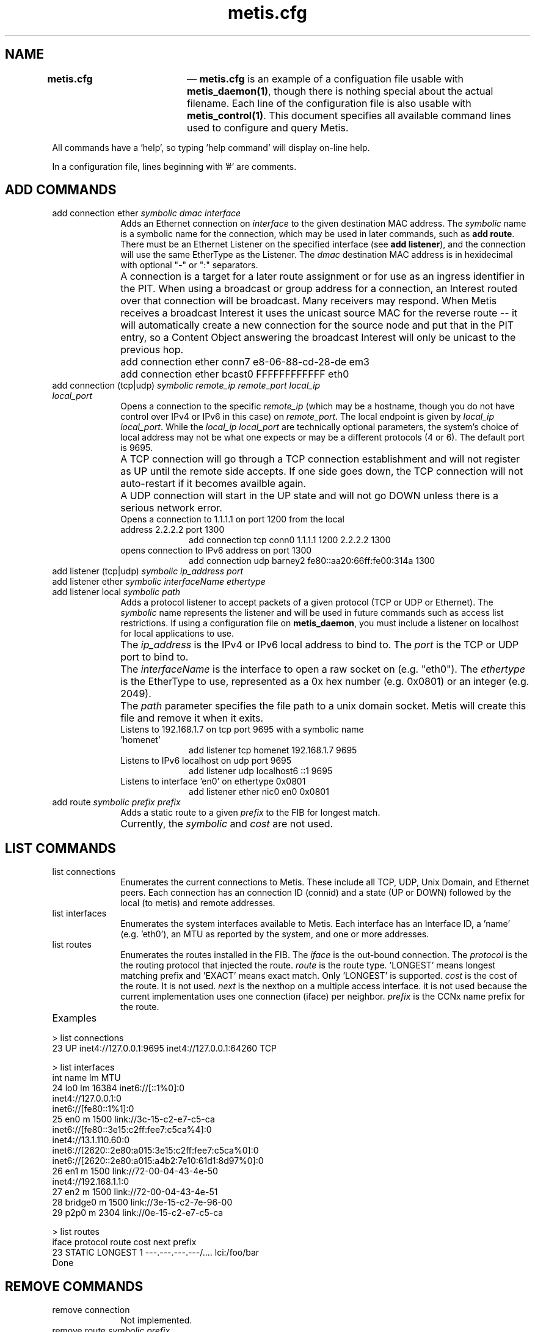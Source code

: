 .TH "		\fBmetis.cfg\fP 	" "5" 
.SH "NAME" 
\fBmetis.cfg\fP 	 \(em \fBmetis.cfg\fP is an example of a configuation file usable with 
\fBmetis_daemon\fP\fB(1)\fP, 
though there is nothing special about the actual filename.  Each line of the configuration file is also usable with  
\fBmetis_control\fP\fB(1)\fP.  This 
document specifies all available command lines used to configure and query Metis. 
 
All commands have a 'help', so typing 'help command' will display on-line help.  
 
In a configuration file, lines beginning with '#' are comments. 
 
.SH "ADD COMMANDS" 
.IP "add connection ether \fIsymbolic\fR \fIdmac\fR \fIinterface\fR" 10 
Adds an Ethernet connection on \fIinterface\fR  to the given destination MAC address. 
The \fIsymbolic\fR name is a symbolic name for the connection, which may be used in 
later commands, such as \fBadd route\fR. 
There must be an Ethernet Listener on the specified interface (see \fBadd listener\fR), and the connection  
will use the same EtherType as the Listener. The \fIdmac\fR destination MAC address 
is in hexidecimal with optional "\-" or ":" separators. 
 
.IP "" 10 
A connection is a target for a later route assignment or for use as an ingress identifier in the PIT.  When using a broadcast 
or group address for a connection, an Interest routed over that connection will be broadcast.  Many receivers may respond. 
When Metis receives a broadcast Interest it uses the unicast source MAC for the reverse route \-\- it will automatically create 
a new connection for the source node and put that in the PIT entry, so a Content Object answering the broadcast Interest will 
only be unicast to the previous hop. 
 
.IP "" 10 
add connection ether conn7 e8-06-88-cd-28-de em3 
 
.IP "" 10 
add connection ether bcast0 FFFFFFFFFFFF eth0 
 
.IP "add connection (tcp|udp) \fIsymbolic\fR \fIremote_ip\fR \fIremote_port\fR \fIlocal_ip\fR \fIlocal_port\fR" 10 
Opens a connection to the specific \fIremote_ip\fR (which may be a hostname, though you do not have control over IPv4 or IPv6 in this case) on \fIremote_port\fR.  The local endpoint is given by \fIlocal_ip\fR \fIlocal_port\fR.  While the \fIlocal_ip\fR \fIlocal_port\fR are technically optional parameters, the system's choice of local address may not be what one expects or may be a different protocols (4 or 6).  The default port is 9695. 
 
.IP "" 10 
A TCP connection will go through a TCP connection establishment and will not register as UP until the remote side accepts.  If one side goes down, the TCP connection will not auto-restart if it becomes availble again. 
 
.IP "" 10 
A UDP connection will start in the UP state and will not go DOWN unless there is a serious network error. 
 
.RS 
.IP "Opens a connection to 1.1.1.1 on port 1200 from the local address 2.2.2.2 port 1300" 10 
add connection tcp conn0 1.1.1.1 1200 2.2.2.2 1300 
 
.IP "opens connection to IPv6 address on port 1300" 10 
add connection udp barney2 fe80::aa20:66ff:fe00:314a 1300 
 
.RE 
.IP "add listener (tcp|udp) \fIsymbolic\fR \fIip_address\fR \fIport\fR" 10 
.IP "add listener ether \fIsymbolic\fR \fIinterfaceName\fR \fIethertype\fR" 10 
.IP "add listener local \fIsymbolic\fR \fIpath\fR" 10 
Adds a protocol listener to accept packets of a given protocol (TCP or UDP or Ethernet). 
The \fIsymbolic\fR name represents the listener and will be used in future commands 
such as access list restrictions.  If using a configuration file on \fBmetis_daemon\fR, you must include 
a listener on localhost for local applications to use. 
 
.IP "" 10 
The \fIip_address\fR is the IPv4 or IPv6 local address to bind to. 
The \fIport\fR is the TCP or UDP port to bind to. 
 
.IP "" 10 
The \fIinterfaceName\fR is the interface to open a raw socket on (e.g. "eth0"). 
The \fIethertype\fR is the EtherType to use, represented as a 0x hex number (e.g. 0x0801) 
or an integer (e.g. 2049). 
 
.IP "" 10 
The \fIpath\fR parameter specifies the file path to a unix domain socket.  Metis  
will create this file and remove it when it exits. 
 
.RS 
.IP "Listens to 192.168.1.7 on tcp port 9695 with a symbolic name 'homenet'" 10 
add listener tcp homenet 192.168.1.7 9695 
 
.IP "Listens to IPv6 localhost on udp port 9695" 10 
add listener udp localhost6 ::1 9695 
 
.IP "Listens to interface 'en0' on ethertype 0x0801" 10 
add listener ether nic0 en0 0x0801 
 
.RE 
.IP "add route \fIsymbolic\fR \fIprefix\fR \fIprefix\fR" 10 
Adds a static route to a given \fIprefix\fR to the FIB for longest match. 
 
.IP "" 10 
Currently, the \fIsymbolic\fR and \fIcost\fR are not used. 
 
.SH "LIST COMMANDS" 
.IP "list connections" 10 
Enumerates the current connections to Metis.  These include all TCP, UDP, Unix Domain, and Ethernet peers. 
Each connection has an connection ID (connid) and a state (UP or DOWN) followed by the local (to metis) and remote 
addresses. 
 
.IP "list interfaces" 10 
Enumerates the system interfaces available to Metis.  Each interface has an Interface ID, a 'name' (e.g. 'eth0'), 
an MTU as reported by the system, and one or more addresses.  
 
.IP "list routes" 10 
Enumerates the routes installed in the FIB.  
The \fIiface\fR is the out-bound connection.   
The \fIprotocol\fR is the the routing protocol that injected the route. 
'STATIC' means it was manually entered via \fBmetis_control\fR. 
\fIroute\fR is the route type.  'LONGEST' means longest matching prefix 
and 'EXACT' means exact match.  Only 'LONGEST' is supported. 
\fIcost\fR is the cost of the route.  It is not used. 
\fInext\fR is the nexthop on a multiple access interface.  it is not used 
because the current implementation uses one connection (iface)  per neighbor. 
\fIprefix\fR is the CCNx name prefix for the route. 
 
.IP "Examples" 10 
.PP 
.nf 
> list connections 
23   UP inet4://127.0.0.1:9695 inet4://127.0.0.1:64260 TCP 
 
> list interfaces 
int       name lm      MTU  
24        lo0 lm    16384 inet6://[::1%0]:0 
inet4://127.0.0.1:0 
inet6://[fe80::1%1]:0 
25        en0  m     1500 link://3c-15-c2-e7-c5-ca 
inet6://[fe80::3e15:c2ff:fee7:c5ca%4]:0 
inet4://13.1.110.60:0 
inet6://[2620::2e80:a015:3e15:c2ff:fee7:c5ca%0]:0 
inet6://[2620::2e80:a015:a4b2:7e10:61d1:8d97%0]:0 
26        en1  m     1500 link://72-00-04-43-4e-50 
inet4://192.168.1.1:0 
27        en2  m     1500 link://72-00-04-43-4e-51 
28    bridge0  m     1500 link://3e-15-c2-7e-96-00 
29       p2p0  m     2304 link://0e-15-c2-e7-c5-ca 
 
> list routes 
iface  protocol   route     cost                 next prefix 
23    STATIC LONGEST        1 \-\--.\-\--.\-\--.\-\--/.... lci:/foo/bar 
Done 
 
.fi 
.PP 
.SH "REMOVE COMMANDS" 
.IP "remove connection" 10 
Not implemented. 
 
.IP "remove route \fIsymbolic\fR \fIprefix\fR" 10 
Removes a static route from the FIB.  The prefix and interface must match exactly
for the route to be removed.
 
.SH "MISC COMMANDS" 
.IP "quit" 10 
In interactive mode of \fBmetis_control\fR, it cause the program to exit. 
 
.IP "set debug" 10 
Turns on the debugging flag in \fBmetis_control\fR to display information about its connection to Metis. 
 
.IP "unset debug" 10 
Turns off the debugging flag in \fBmetis_control\fR to display information about its connection to Metis. 
 
.SH "USAGE" 
.PP 
\fBExample Linux metis.cfg configuration file\fR 
.PP 
.nf 
#local listeners for applications 
add listener tcp local0 127.0.0.1 9695 
add listener udp local1 127.0.0.1 9695 
add listener local unix0 /tmp/metis.sock 
 
# add ethernet listener and connection 
add listener ether nic0 eth0 0x0801 
add connection ether conn0 ff:ff:ff:ff:ff:ff eth0 
add route conn0 lci:/ 1 
 
# add UDP tunnel to remote system 
add connection udp conn1 ccnx.example.com 9695 
add route conn1 lci:/eample.com 1 
 
.fi 
.PP 
.PP 
\fBExample one-shot metis_control commands\fR 
.PP 
.nf 
\fBmetis_control\fR list routes 
\fBmetis_control\fR add listener local unix0 /tmp/metis.sock 
 
.fi 
.SH "SEE ALSO" 
.PP 
\fBmetis_control\fP\fB(1)\fP  
\fBmetis_daemon\fP\fB(1)\fP 	 
.SH "CAVEATS" 
.PP 
 
.SH "BUGS" 
.IP "   \(bu" 6 
The output of 'list interfaces' is difficult to read because multiple addresses 
do not align. 
 
.SH "AUTHOR" 
.PP 
Marc Mosko Palo Alto Research Center  	 
.\" created by instant / docbook-to-man, Tue 26 May 2015, 01:54 
